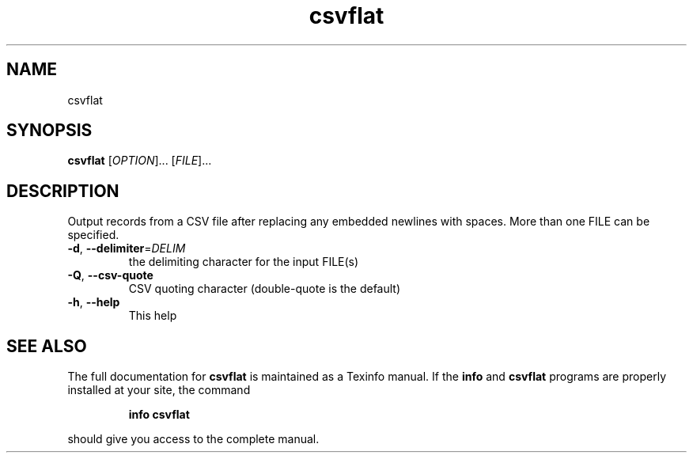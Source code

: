 .\" DO NOT MODIFY THIS FILE!  It was generated by help2man 1.49.3.
.TH csvflat
.SH NAME
csvflat
.SH SYNOPSIS
.B csvflat
[\fI\,OPTION\/\fR]... [\fI\,FILE\/\fR]...
.SH DESCRIPTION
Output records from a CSV file after replacing any embedded newlines with spaces.
More than one FILE can be specified.
.TP
\fB\-d\fR, \fB\-\-delimiter\fR=\fI\,DELIM\/\fR
the delimiting character for the input FILE(s)
.TP
\fB\-Q\fR, \fB\-\-csv\-quote\fR
CSV quoting character (double\-quote is the default)
.TP
\fB\-h\fR, \fB\-\-help\fR
This help
.SH "SEE ALSO"
The full documentation for
.B csvflat
is maintained as a Texinfo manual.  If the
.B info
and
.B csvflat
programs are properly installed at your site, the command
.IP
.B info csvflat
.PP
should give you access to the complete manual.
